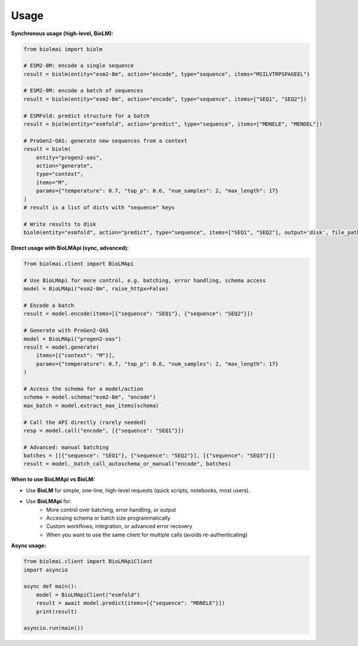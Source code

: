 =====
Usage
=====

**Synchronous usage (high-level, BioLM):**

.. code-block:: python

    from biolmai import biolm

    # ESM2-8M: encode a single sequence
    result = biolm(entity="esm2-8m", action="encode", type="sequence", items="MSILVTRPSPAGEEL")

    # ESM2-8M: encode a batch of sequences
    result = biolm(entity="esm2-8m", action="encode", type="sequence", items=["SEQ1", "SEQ2"])

    # ESMFold: predict structure for a batch
    result = biolm(entity="esmfold", action="predict", type="sequence", items=["MDNELE", "MENDEL"])

    # ProGen2-OAS: generate new sequences from a context
    result = biolm(
        entity="progen2-oas",
        action="generate",
        type="context",
        items="M",
        params={"temperature": 0.7, "top_p": 0.6, "num_samples": 2, "max_length": 17}
    )
    # result is a list of dicts with "sequence" keys

    # Write results to disk
    biolm(entity="esmfold", action="predict", type="sequence", items=["SEQ1", "SEQ2"], output='disk', file_path="results.jsonl")

**Direct usage with BioLMApi (sync, advanced):**

.. code-block:: python

    from biolmai.client import BioLMApi

    # Use BioLMApi for more control, e.g. batching, error handling, schema access
    model = BioLMApi("esm2-8m", raise_httpx=False)

    # Encode a batch
    result = model.encode(items=[{"sequence": "SEQ1"}, {"sequence": "SEQ2"}])

    # Generate with ProGen2-OAS
    model = BioLMApi("progen2-oas")
    result = model.generate(
        items=[{"context": "M"}],
        params={"temperature": 0.7, "top_p": 0.6, "num_samples": 2, "max_length": 17}
    )

    # Access the schema for a model/action
    schema = model.schema("esm2-8m", "encode")
    max_batch = model.extract_max_items(schema)

    # Call the API directly (rarely needed)
    resp = model.call("encode", [{"sequence": "SEQ1"}])

    # Advanced: manual batching
    batches = [[{"sequence": "SEQ1"}, {"sequence": "SEQ2"}], [{"sequence": "SEQ3"}]]
    result = model._batch_call_autoschema_or_manual("encode", batches)

**When to use BioLMApi vs BioLM:**

- Use **BioLM** for simple, one-line, high-level requests (quick scripts, notebooks, most users).
- Use **BioLMApi** for:
    - More control over batching, error handling, or output
    - Accessing schema or batch size programmatically
    - Custom workflows, integration, or advanced error recovery
    - When you want to use the same client for multiple calls (avoids re-authenticating)

**Async usage:**

.. code-block:: python

    from biolmai.client import BioLMApiClient
    import asyncio

    async def main():
        model = BioLMApiClient("esmfold")
        result = await model.predict(items=[{"sequence": "MDNELE"}])
        print(result)

    asyncio.run(main())
